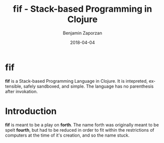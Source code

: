 #+TITLE: fif - Stack-based Programming in Clojure
#+AUTHOR: Benjamin Zaporzan
#+DATE: 2018-04-04
#+EMAIL: benzaporzan@gmail.com
#+LANGUAGE: en
#+OPTIONS: H:2 num:t toc:t \n:nil ::t |:t ^:t f:t tex:t

* fif

  *fif* is a Stack-based Programming Language in Clojure. It is
  intepreted, extensible, safely sandboxed, and simple. The language
  has no parenthesis after invokation.

* Introduction

  *fif* is meant to be a play on *forth*. The name forth was originally
  meant to be spelt *fourth*, but had to be reduced in order to fit
  within the restrictions of computers at the time of it's creation,
  and so the name stuck.

  [[https://img.shields.io/clojars/v/fif.svg]]

